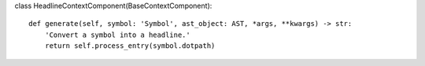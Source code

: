 class HeadlineContextComponent(BaseContextComponent):

::

   def generate(self, symbol: 'Symbol', ast_object: AST, *args, **kwargs) -> str:
       'Convert a symbol into a headline.'
       return self.process_entry(symbol.dotpath)
